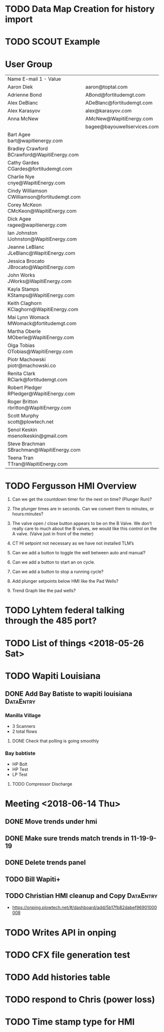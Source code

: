 * TODO Data Map Creation for history import
  DEADLINE: <2018-07-04 Wed>



* TODO SCOUT Example
  DEADLINE: <2018-07-09 Mon>



* User Group
| Name	E-mail 1 - Value                         |                             |   |   |
| Aaron Diek	                                   | aaron@toptal.com            |   |   |
| Adrienne Bond	                                | ABond@fortitudemgt.com      |   |   |
| Alex DeBlanc	                                 | ADeBlanc@fortitudemgt.com   |   |   |
| Alex Karasyov	                                | alex@karasyov.com           |   |   |
| Anna McNew	                                   | AMcNew@WapitiEnergy.com     |   |   |
| 	                                             | bagee@bayouwellservices.com |   |   |
| Bart Agee	bart@wapitienergy.com               |                             |   |   |
| Bradley Crawford	BCrawford@WapitiEnergy.com   |                             |   |   |
| Cathy Gardes	CGardes@fortitudemgt.com         |                             |   |   |
| Charlie Nye	cnye@WapitiEnergy.com             |                             |   |   |
| Cindy Williamson	CWilliamson@fortitudemgt.com |                             |   |   |
| Corey McKeon	CMcKeon@WapitiEnergy.com         |                             |   |   |
| Dick Agee	ragee@wapitienergy.com              |                             |   |   |
| Ian Johnston	IJohnston@WapitiEnergy.com       |                             |   |   |
| Jeanne LeBlanc	JLeBlanc@WapitiEnergy.com      |                             |   |   |
| Jessica Brocato	JBrocato@WapitiEnergy.com     |                             |   |   |
| John Works	JWorks@WapitiEnergy.com            |                             |   |   |
| Kayla Stamps	KStamps@WapitiEnergy.com         |                             |   |   |
| Keith Claghorn	KClaghorn@WapitiEnergy.com     |                             |   |   |
| Mai Lynn Womack	MWomack@fortitudemgt.com      |                             |   |   |
| Martha Oberle	MOberle@WapitiEnergy.com        |                             |   |   |
| Olga Tobias	OTobias@WapitiEnergy.com          |                             |   |   |
| Piotr Machowski	piotr@machowski.co            |                             |   |   |
| Renita Clark	RClark@fortitudemgt.com          |                             |   |   |
| Robert Pledger	RPledger@WapitiEnergy.com      |                             |   |   |
| Roger Britton	rbritton@WapitiEnergy.com       |                             |   |   |
| Scott Murphy	scott@plowtech.net               |                             |   |   |
| Şenol Keskin	msenolkeskin@gmail.com           |                             |   |   |
| Steve Brachman	SBrachman@WapitiEnergy.com     |                             |   |   |
| Teena Tran	TTran@WapitiEnergy.com             |                             |   |   |






* TODO Fergusson HMI Overview
  DEADLINE: <2018-06-29 Fri>



1.       Can we get the countdown timer for the next on time? (Plunger Run)?

2.       The plunger times are in seconds. Can we convert them to minutes, or hours:minutes?

3.       The valve open / close button appears to be on the B Valve. We don’t really care to much about the B valves, we would like this control on the A valve. (Valve just in front of the meter)

4.       CT HI setpoint not necessary as we have not installed TLM’s

5.       Can we add a button to toggle the well between auto and manual?

6.       Can we add a button to start an on cycle.

7.       Can we add a button to stop a running cycle?

8.       Add plunger setpoints below HMI like the Pad Wells?

9.       Trend Graph like the pad wells?




* TODO Lyhtem federal talking through the 485 port?
  DEADLINE: <2018-07-28 Sat>



* TODO List of things <2018-05-26 Sat>


* TODO Wapiti Louisiana
** DONE Add Bay Batiste to wapiti louisiana                       :DataEntry:
   DEADLINE: <2018-06-06 Wed>



*** Manilla Village 
+ 3 Scanners 
+ 2 total flows

**** DONE Check that polling is going smoothly 
     DEADLINE: <2018-06-07 Thu>


*** Bay babtiste
+ HP Bolt 
+ HP Test
+ LP Test 

**** TODO Compressor Discharge


* Meeting <2018-06-14 Thu>

** DONE Move trends under hmi 
   DEADLINE: <2018-06-19 Tue>
** DONE Make sure trends match trends in 11-19-9-19
   DEADLINE: <2018-06-19 Tue>
** DONE Delete trends panel
   DEADLINE: <2018-06-19 Tue>
** TODO Bill Wapiti+
   DEADLINE: <2018-07-09 Mon>
** TODO Christian HMI cleanup and Copy :DataEntry:
   DEADLINE: <2018-07-06 Fri>
+ https://onping.plowtech.net/#/dashboard/add/5b17fb82dabef96901000008
* TODO Writes API in onping
  DEADLINE: <2018-07-10 Tue>

* TODO CFX file generation test
  DEADLINE: <2018-07-10 Tue>
* TODO Add histories table
  DEADLINE: <2018-07-10 Tue>
* TODO respond to Chris (power loss)
  DEADLINE: <2018-06-28 Thu>
* TODO Time stamp type for HMI 
  DEADLINE: <2018-08-02 Thu>

